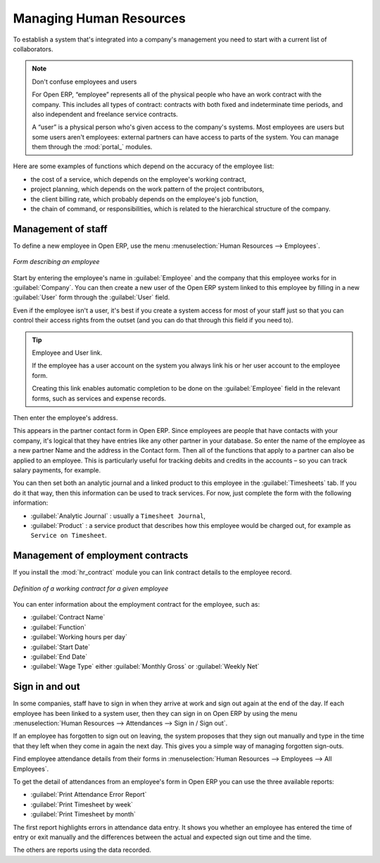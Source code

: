 
.. index::
   single: HR; management
   single: employee

Managing Human Resources
========================

To establish a system that's integrated into a company's management you need to start with a
current list of collaborators.

.. note:: Don't confuse employees and users

	For Open ERP, “employee” represents all of the physical people who have an work contract with
	the company. This includes all types of contract: contracts with both fixed and indeterminate time
	periods, and also independent and freelance service contracts.

	.. index::
	   single: modules; portal_

	A “user” is a physical person who's given access to the company's systems. Most employees are
	users but some users aren't employees: external partners can have access to parts of the system.
	You can manage them through the :mod:`portal_` modules.

Here are some examples of functions which depend on the accuracy of the employee list:

* the cost of a service, which depends on the employee's working contract,

* project planning, which depends on the work pattern of the project contributors,

* the client billing rate, which probably depends on the employee's job function,

* the chain of command, or responsibilities, which is related to the hierarchical structure of the
  company.

Management of staff
-------------------

To define a new employee in Open ERP, use the menu :menuselection:`Human Resources --> Employees`.

.. figure::  images/service_employee_form.png
   :scale: 50
   :align: center

   *Form describing an employee*

Start by entering the employee's name in :guilabel:`Employee` and the company that this employee works for
in :guilabel:`Company`. You can then create a new user of the Open ERP system linked to this
employee by filling in a new :guilabel:`User` form through the :guilabel:`User` field.

Even if the employee isn't a user, it's best if you
create a system access for most of your staff just so that you can control their access rights from
the outset (and you can do that through this field if you need to).

.. tip:: Employee and User link.

	If the employee has a user account on the system you always link his or her user
	account to the employee form.

	Creating this link enables automatic completion to be done on the :guilabel:`Employee` field in the
	relevant forms, such as services and expense records.

Then enter the employee's address.

.. todo:: We need to give better guidance about Partners vs Employees just here.

This appears in the partner contact form in Open ERP. Since
employees are people that have contacts with your company, it's logical that they have entries
like any other partner in your database. So enter the name of the employee as a new partner Name and
the address in the Contact form. Then all of the functions that apply to a partner can also be
applied to an employee. This is particularly useful for tracking debits and credits in
the accounts – so you can track salary payments, for example.

You can then set both an analytic journal and a linked product to this employee
in the :guilabel:`Timesheets` tab. If
you do it that way, then this information can be used to track services. For now, just complete the
form with the following information:

*  :guilabel:`Analytic Journal` : usually a ``Timesheet Journal``,

*  :guilabel:`Product` : a service product that describes how this employee would be charged out,
   for example as ``Service on Timesheet``.

Management of employment contracts
----------------------------------

If you install the :mod:`hr_contract` module you can link contract details to the employee record.

.. figure::  images/service_hr_contract.png
   :scale: 50
   :align: center

   *Definition of a working contract for a given employee*

You can enter information about the employment contract for the employee, such as:

*  :guilabel:`Contract Name`

*  :guilabel:`Function`

*  :guilabel:`Working hours per day`

*  :guilabel:`Start Date`

*  :guilabel:`End Date`

*  :guilabel:`Wage Type` either :guilabel:`Monthly Gross` or :guilabel:`Weekly Net`

.. index::
   single: employee; sign in / sign out

Sign in and out
---------------

In some companies, staff have to sign in when they arrive at work and sign out again at the end of
the day. If each employee has been linked to a system user, then they can sign in on Open ERP by
using the menu :menuselection:`Human Resources --> Attendances --> Sign in / Sign out`.

If an employee has forgotten to sign out on leaving, the system proposes that they sign out manually
and type in the time that they left when they come in again the next day. This gives you a simple way
of managing forgotten sign-outs.

Find employee attendance details from their forms in
:menuselection:`Human Resources --> Employees --> All Employees`.

To get the detail of attendances from an employee's form in Open ERP you can use the three
available reports:

*  :guilabel:`Print Attendance Error Report`

*  :guilabel:`Print Timesheet by week`

*  :guilabel:`Print Timesheet by month`

The first report highlights errors in attendance data entry.
It shows you whether an employee has entered the time of
entry or exit manually and the differences between the actual and expected sign out time and the time.

The others are reports using the data recorded.

.. Copyright © Open Object Press. All rights reserved.

.. You may take electronic copy of this publication and distribute it if you don't
.. change the content. You can also print a copy to be read by yourself only.

.. We have contracts with different publishers in different countries to sell and
.. distribute paper or electronic based versions of this book (translated or not)
.. in bookstores. This helps to distribute and promote the Open ERP product. It
.. also helps us to create incentives to pay contributors and authors using author
.. rights of these sales.

.. Due to this, grants to translate, modify or sell this book are strictly
.. forbidden, unless Tiny SPRL (representing Open Object Press) gives you a
.. written authorisation for this.

.. Many of the designations used by manufacturers and suppliers to distinguish their
.. products are claimed as trademarks. Where those designations appear in this book,
.. and Open Object Press was aware of a trademark claim, the designations have been
.. printed in initial capitals.

.. While every precaution has been taken in the preparation of this book, the publisher
.. and the authors assume no responsibility for errors or omissions, or for damages
.. resulting from the use of the information contained herein.

.. Published by Open Object Press, Grand Rosière, Belgium


